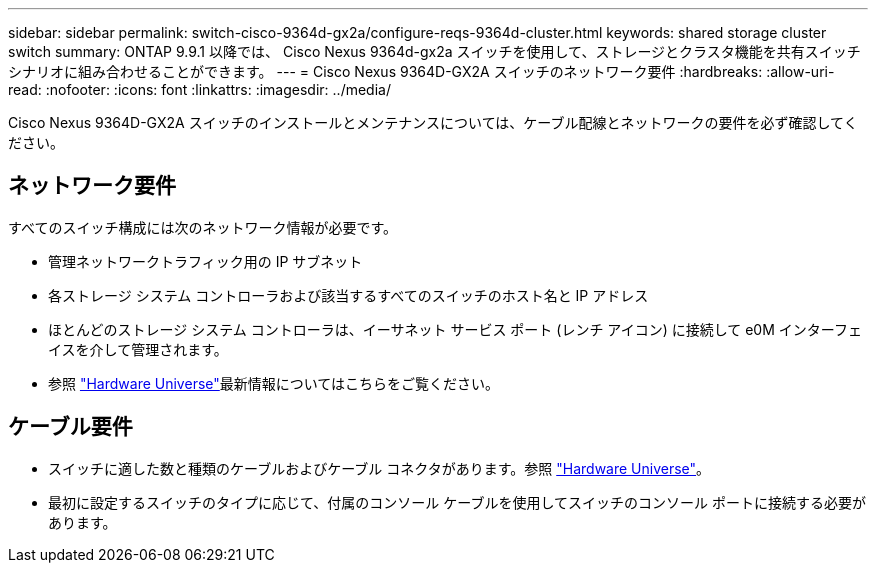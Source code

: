 ---
sidebar: sidebar 
permalink: switch-cisco-9364d-gx2a/configure-reqs-9364d-cluster.html 
keywords: shared storage cluster switch 
summary: ONTAP 9.9.1 以降では、 Cisco Nexus 9364d-gx2a スイッチを使用して、ストレージとクラスタ機能を共有スイッチ シナリオに組み合わせることができます。 
---
= Cisco Nexus 9364D-GX2A スイッチのネットワーク要件
:hardbreaks:
:allow-uri-read: 
:nofooter: 
:icons: font
:linkattrs: 
:imagesdir: ../media/


[role="lead"]
Cisco Nexus 9364D-GX2A スイッチのインストールとメンテナンスについては、ケーブル配線とネットワークの要件を必ず確認してください。



== ネットワーク要件

すべてのスイッチ構成には次のネットワーク情報が必要です。

* 管理ネットワークトラフィック用の IP サブネット
* 各ストレージ システム コントローラおよび該当するすべてのスイッチのホスト名と IP アドレス
* ほとんどのストレージ システム コントローラは、イーサネット サービス ポート (レンチ アイコン) に接続して e0M インターフェイスを介して管理されます。
* 参照 https://hwu.netapp.com["Hardware Universe"^]最新情報についてはこちらをご覧ください。




== ケーブル要件

* スイッチに適した数と種類のケーブルおよびケーブル コネクタがあります。参照 https://hwu.netapp.com["Hardware Universe"^]。
* 最初に設定するスイッチのタイプに応じて、付属のコンソール ケーブルを使用してスイッチのコンソール ポートに接続する必要があります。

